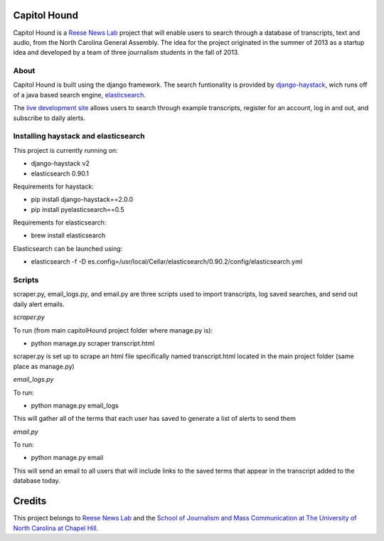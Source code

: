 Capitol Hound
==============

Capitol Hound is a `Reese News Lab <http://reesenewslab.org/>`_ project that will enable users to search through a database of transcripts, text and audio, from
the North Carolina General Assembly. The idea for the project originated in the summer of 2013 as a startup idea and developed by a
team of three journalism students in the fall of 2013.

About
-----

Capitol Hound is built using the django framework. The search funtionality is provided by `django-haystack <https://github.com/toastdriven/django-haystack>`_,
wich runs off of a java based search engine, `elasticsearch <http://www.elasticsearch.org/>`_.

The `live development site <http://capitolhound.com>`_ allows users to search through example transcripts, register for
an account, log in and out, and subscribe to daily alerts.

Installing haystack and elasticsearch
-------------------------------------

This project is currently running on:

* django-haystack v2
* elasticsearch 0.90.1

Requirements for haystack:

* pip install django-haystack==2.0.0
* pip install pyelasticsearch==0.5 

Requirements for elasticsearch:

* brew install elasticsearch

Elasticsearch can be launched using:

* elasticsearch -f -D es.config=/usr/local/Cellar/elasticsearch/0.90.2/config/elasticsearch.yml

Scripts
-------

scraper.py, email_logs.py, and email.py are three scripts used to import transcripts, log saved searches, and send out daily alert emails.

*scraper.py*

To run (from main capitolHound project folder where manage.py is):

* python manage.py scraper transcript.html

scraper.py is set up to scrape an html file specifically named transcript.html located in the main project folder
(same place as manage.py)

*email_logs.py*

To run:

* python manage.py email_logs

This will gather all of the terms that each user has saved to generate a list of alerts to send them

*email.py*

To run:

* python manage.py email

This will send an email to all users that will include links to the saved terms that appear in the transcript added to the
database today.


Credits
=======

This project belongs to `Reese News Lab <http://reesenewslab.org/>`_ and the `School of Journalism and Mass Communication at The University of
North Carolina at Chapel Hill <http://jomc.unc.edu/>`_.
